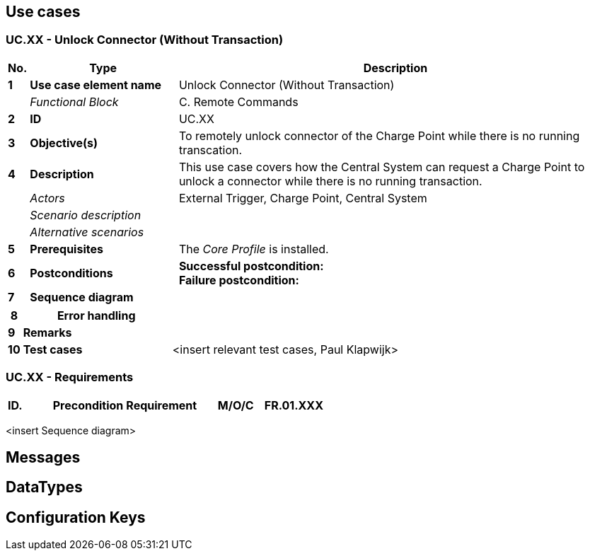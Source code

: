 <<<
[[UseCases]]
== Use cases

===  UC.XX - Unlock Connector (Without Transaction) +

[cols="^0,2,6",options="header",]
|=======================================================================
|*No.*  | *Type* | *Description*
|*1*    | *Use case element name*  | Unlock Connector (Without Transaction)
|       | _Functional Block_       | C. Remote Commands
|*2*    | *ID*                     | UC.XX
|*3*    | *Objective(s)*           | To remotely unlock connector of the Charge Point while there is no running transcation.
|*4*    | *Description*            | This use case covers how the Central System can request a Charge Point to unlock a connector while there is no running transaction.
|       | _Actors_                 | External Trigger, Charge Point, Central System
|       | _Scenario description_   |
|       | _Alternative scenarios_  |
|*5*    | *Prerequisites*          | The _Core Profile_ is installed. +
|*6*    | *Postconditions*         | *Successful postcondition:* +
                                     *Failure postcondition:* +
|*7*    | *Sequence diagram*       |
|=======================================================================



[cols="^0,2,6",options="header",]
|=======================================================================

|*8*    | *Error handling*         |
|*9*    | *Remarks*                |
|*10*   | *Test cases*             |  <insert relevant test cases, Paul Klapwijk>
|=======================================================================

=== UC.XX - Requirements +

[width="100%", cols="^1,^1,2,^1,3,^1,2,2",options="noheader"]
|=======================================================================
|*ID.*       |*Precondition*        | *Requirement*                            | *M/O/C*
|*FR.01.XXX* |                      |                                          |
|*FR.01.XXX* |                      |                                          |
|=======================================================================

<insert Sequence diagram>



<<<
[[Messages]]
== Messages

<<<
[[DataTypes]]
== DataTypes

<<<
[[ConfigurationKeys]]
== Configuration Keys
